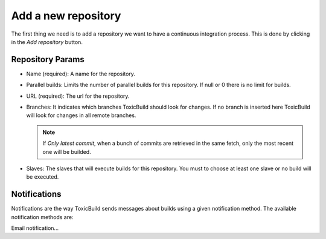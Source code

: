 Add a new repository
====================

The first thing we need is to add a repository we want to have a continuous
integration process. This is done by clicking in the `Add repository` button.

|add-repo-img|

.. |add-repo-img| image:: ./_static/add-repo.png
    :alt: Adding new repository


Repository Params
+++++++++++++++++

- Name (required): A name for the repository.
- Parallel builds: Limits the number of parallel builds for this repository.
  If null or 0 there is no limit for builds.
- URL (required): The url for the repository.
- Branches: It indicates which branches ToxicBuild should look for changes.
  If no branch is inserted here ToxicBuild will look for changes in all remote
  branches.

  .. note::

     If `Only latest commit`, when a bunch of commits are retrieved in the same
     fetch, only the most recent one will be builded.

- Slaves: The slaves that will execute builds for this repository. You must
  to choose at least one slave or no build will be executed.


Notifications
+++++++++++++

Notifications are the way ToxicBuild sends messages about builds using a given
notification method. The available notification methods are:

Email notification...
